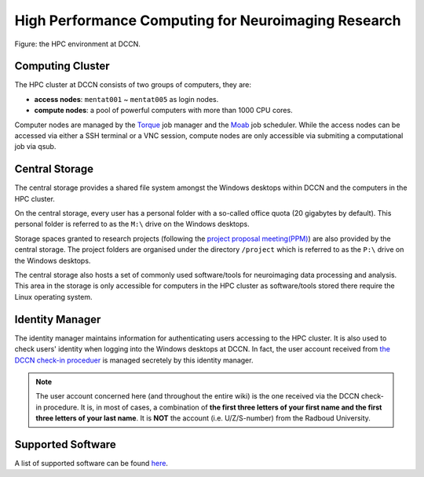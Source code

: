 High Performance Computing for Neuroimaging Research
****************************************************

.. figure:: DCCN_HPC_architecture.png
    :scale: 60%
    :alt: DCCN HPC environment
    :align: center

    Figure: the HPC environment at DCCN.

Computing Cluster
=================

The HPC cluster at DCCN consists of two groups of computers, they are:

* **access nodes**: ``mentat001`` ~ ``mentat005`` as login nodes.
* **compute nodes**: a pool of powerful computers with more than 1000 CPU cores.

Computer nodes are managed by the `Torque <http://www.adaptivecomputing.com/products/open-source/torque>`_ job manager and the `Moab <http://www.adaptivecomputing.com/products/open-source/maui/>`_ job scheduler.  While the access nodes can be accessed via either a SSH terminal or a VNC session, compute nodes are only accessible via submiting a computational job via qsub.

Central Storage
===============

The central storage provides a shared file system amongst the Windows desktops within DCCN and the computers in the HPC cluster.

On the central storage, every user has a personal folder with a so-called office quota (20 gigabytes by default).  This personal folder is referred to as the ``M:\`` drive on the Windows desktops.

Storage spaces granted to research projects (following the `project proposal meeting(PPM) <http://intranet.donders.ru.nl/index.php?id=4502>`_) are also provided by the central storage.  The project folders are organised under the directory ``/project`` which is referred to as the ``P:\`` drive on the Windows desktops.

The central storage also hosts a set of commonly used software/tools for neuroimaging data processing and analysis.  This area in the storage is only accessible for computers in the HPC cluster as software/tools stored there require the Linux operating system.

Identity Manager
================

The identity manager maintains information for authenticating users accessing to the HPC cluster. It is also used to check users' identity when logging into the Windows desktops at DCCN. In fact, the user account received from `the DCCN check-in proceduer <https://intranet.donders.ru.nl/index.php?id=4465>`_ is managed secretely by this identity manager.

.. note::
    The user account concerned here (and throughout the entire wiki) is the one received via the DCCN check-in procedure.  It is, in most of cases, a combination of **the first three letters of your first name and the first three letters of your last name**.  It is **NOT** the account (i.e. U/Z/S-number) from the Radboud University.

Supported Software
==================

A list of supported software can be found `here <http://intranet.donders.ru.nl/index.php?id=software>`_.
